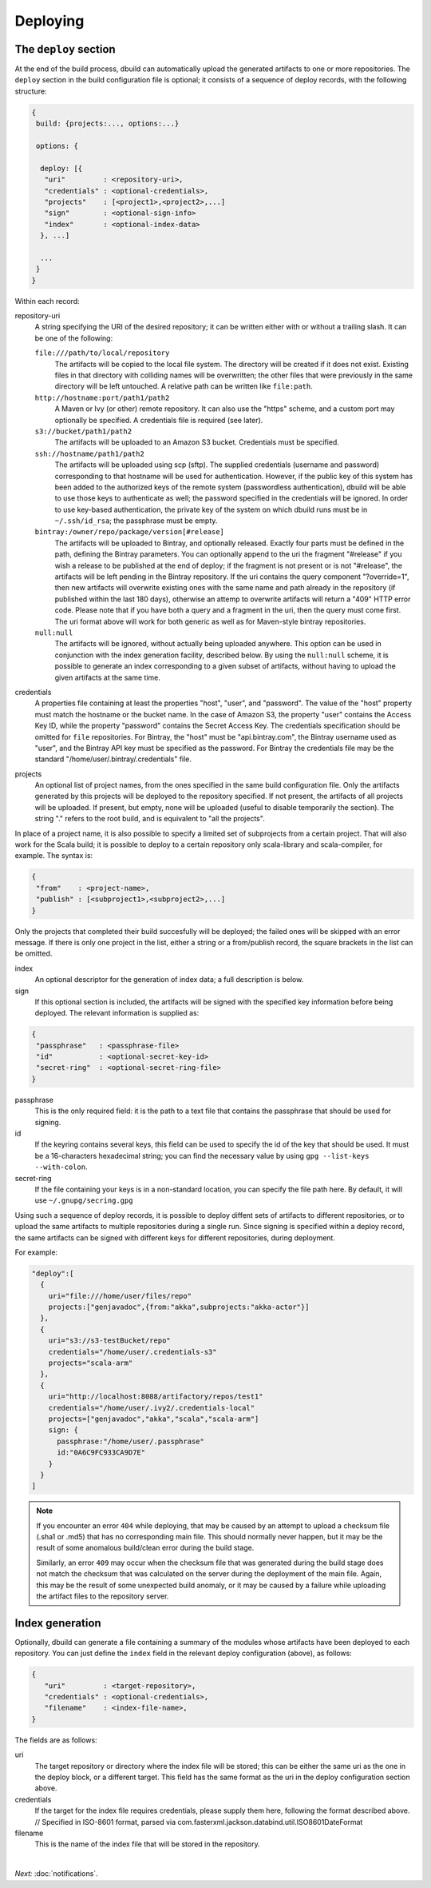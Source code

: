 Deploying
=========

.. _section-deploy:

The ``deploy`` section
----------------------

At the end of the build process, dbuild can automatically upload the generated artifacts to one or more
repositories. The ``deploy`` section in the build configuration file is optional; it consists of a sequence
of deploy records, with the following structure:

.. code-block:: javascript

   {
    build: {projects:..., options:...}
    
    options: {

     deploy: [{
      "uri"         : <repository-uri>,
      "credentials" : <optional-credentials>,
      "projects"    : [<project1>,<project2>,...]
      "sign"        : <optional-sign-info>
      "index"       : <optional-index-data>
     }, ...]

     ...
    }
   }

Within each record:

repository-uri
  A string specifying the URI of the desired repository; it can be written either with or
  without a trailing slash. It can be one of the following:

  ``file:///path/to/local/repository``
    The artifacts will be copied to the local file system. The directory will be created
    if it does not exist. Existing files in that directory with colliding names will be
    overwritten; the other files that were previously in the same directory will be left
    untouched. A relative path can be written like ``file:path``.

  ``http://hostname:port/path1/path2``
    A Maven or Ivy (or other) remote repository. It can also use the "https" scheme, and
    a custom port may optionally be specified. A credentials file is required (see later).

  ``s3://bucket/path1/path2``
    The artifacts will be uploaded to an Amazon S3 bucket. Credentials must be specified.

  ``ssh://hostname/path1/path2``
    The artifacts will be uploaded using scp (sftp). The supplied
    credentials (username and password) corresponding to that hostname will be used for
    authentication. However, if the public key of this system has been added to the authorized
    keys of the remote system (passwordless authentication), dbuild will be able to use those
    keys to authenticate as well; the password specified in the credentials will be ignored.
    In order to use key-based authentication, the private key of the system on which
    dbuild runs must be in ``~/.ssh/id_rsa``; the passphrase must be empty.

  ``bintray:/owner/repo/package/version[#release]``
    The artifacts will be uploaded to Bintray, and optionally released. Exactly four parts
    must be defined in the path, defining the Bintray parameters. You can optionally
    append to the uri the fragment "#release" if you wish a release to be published
    at the end of deploy; if the fragment is not present or is not "#release", the
    artifacts will be left pending in the Bintray repository. If the uri contains the
    query component "?override=1", then new artifacts will overwrite existing ones
    with the same name and path already in the repository (if published within the
    last 180 days), otherwise an attemp to overwrite artifacts will return a "409"
    HTTP error code. Please note that if you have both a query and a fragment in the
    uri, then the query must come first.
    The uri format above will work for both generic as well as for Maven-style bintray
    repositories.

  ``null:null``
    The artifacts will be ignored, without actually being uploaded anywhere. This
    option can be used in conjunction with the index generation facility, described
    below. By using the ``null:null`` scheme, it is possible to generate an index corresponding
    to a given subset of artifacts, without having to upload the given artifacts at the same time.

credentials
  A properties file containing at least the properties "host", "user", and "password". The
  value of the "host" property must match the hostname or the bucket name. In the case of
  Amazon S3, the property "user" contains the Access Key ID, while the property "password"
  contains the Secret Access Key. The credentials specification should be omitted for ``file``
  repositories. For Bintray, the "host" must be "api.bintray.com", the Bintray username used
  as "user", and the Bintray API key must be specified as the password. For Bintray the
  credentials file may be the standard "/home/user/.bintray/.credentials" file.

projects
  An optional list of project names, from the ones specified in the same build configuration file.
  Only the artifacts generated by this projects will be deployed to the repository specified. If
  not present, the artifacts of all projects will be uploaded. If present, but empty, none will
  be uploaded (useful to disable temporarily the section). The string "." refers to the
  root build, and is equivalent to "all the projects".

In place of a project name, it is also possible to specify a limited set of subprojects from
a certain project. That will also work for the Scala build; it is possible to deploy to a
certain repository only scala-library and scala-compiler, for example. The syntax is:

.. code-block:: javascript

   {
    "from"    : <project-name>,
    "publish" : [<subproject1>,<subproject2>,...]
   }

Only the projects that completed their build succesfully will be deployed; the failed ones
will be skipped with an error message. If there is only one project in the list, either
a string or a from/publish record, the square brackets in the list can be omitted.

index
  An optional descriptor for the generation of index data; a full description is below.

sign
  If this optional section is included, the artifacts will be signed with the specified key
  information before being deployed. The relevant information is supplied as:

.. code-block:: javascript

   {
    "passphrase"   : <passphrase-file>
    "id"           : <optional-secret-key-id>
    "secret-ring"  : <optional-secret-ring-file>
   }

passphrase
  This is the only required field: it is the path to a text file that contains the
  passphrase that should be used for signing.

id
  If the keyring contains several keys, this field can be used to specify the id of
  the key that should be used. It must be a 16-characters hexadecimal string; you
  can find the necessary value by using ``gpg --list-keys --with-colon``.

secret-ring
  If the file containing your keys is in a non-standard location, you can specify the
  file path here. By default, it will use ``~/.gnupg/secring.gpg``


Using such a sequence of deploy records, it is possible to deploy diffent sets of artifacts to different
repositories, or to upload the same artifacts to multiple repositories during a single run. Since signing
is specified within a deploy record, the same artifacts can be signed with different keys for different
repositories, during deployment.

For example:

.. code-block:: javascript

  "deploy":[
    {
      uri="file:///home/user/files/repo"
      projects:["genjavadoc",{from:"akka",subprojects:"akka-actor"}]
    },
    {
      uri="s3://s3-testBucket/repo"
      credentials="/home/user/.credentials-s3"
      projects="scala-arm"
    },
    {
      uri="http://localhost:8088/artifactory/repos/test1"
      credentials="/home/user/.ivy2/.credentials-local"
      projects=["genjavadoc","akka","scala","scala-arm"]
      sign: {
        passphrase:"/home/user/.passphrase"
        id:"0A6C9FC933CA9D7E"
      }
    }
  ]


.. Note::

  If you encounter an error ``404`` while deploying, that may be caused by an attempt to upload a checksum file
  (.sha1 or .md5) that has no corresponding main file. This should normally never happen, but it may be the result
  of some anomalous build/clean error during the build stage.

  Similarly, an error ``409`` may occur when the checksum file that was generated during the build stage does
  not match the checksum that was calculated on the server during the deployment of the main file. Again, this
  may be the result of some unexpected build anomaly, or it may be caused by a failure while uploading the artifact
  files to the repository server.

Index generation
-----------------

Optionally, dbuild can generate a file containing a summary of the modules whose artifacts have been deployed to
each repository. You can just define the ``index`` field in the relevant deploy configuration (above), as follows:

.. code-block:: javascript

  {
     "uri"         : <target-repository>,
     "credentials" : <optional-credentials>,
     "filename"    : <index-file-name>,
  }

The fields are as follows:

uri
  The target repository or directory where the index file will be stored; this can be either the same
  uri as the one in the deploy block, or a different target. This field has the same format as the
  uri in the deploy configuration section above.

credentials
  If the target for the index file requires credentials, please supply them here,
  following the format described above.
  // Specified in ISO-8601 format, parsed via com.fasterxml.jackson.databind.util.ISO8601DateFormat

filename
  This is the name of the index file that will be stored in the repository.

|

*Next:* :doc:`notifications`.
